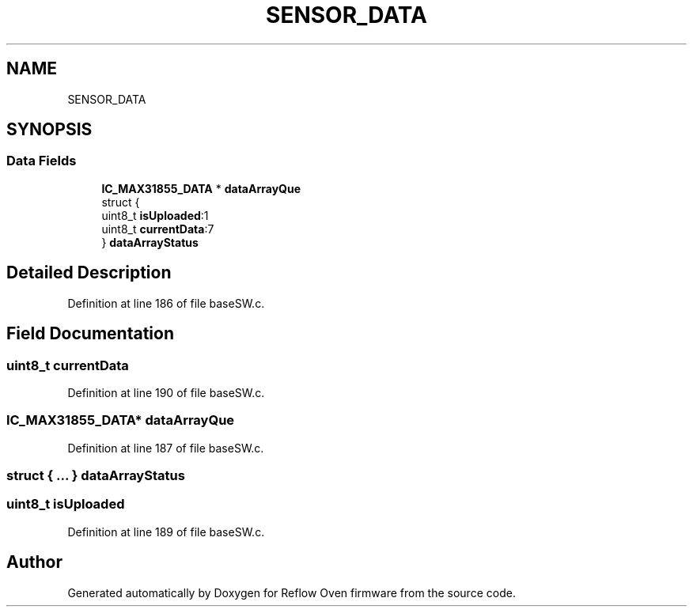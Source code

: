 .TH "SENSOR_DATA" 3 "Thu Feb 25 2021" "Version 1.0" "Reflow Oven firmware" \" -*- nroff -*-
.ad l
.nh
.SH NAME
SENSOR_DATA
.SH SYNOPSIS
.br
.PP
.SS "Data Fields"

.in +1c
.ti -1c
.RI "\fBIC_MAX31855_DATA\fP * \fBdataArrayQue\fP"
.br
.ti -1c
.RI "struct {"
.br
.ti -1c
.RI "   uint8_t \fBisUploaded\fP:1"
.br
.ti -1c
.RI "   uint8_t \fBcurrentData\fP:7"
.br
.ti -1c
.RI "} \fBdataArrayStatus\fP"
.br
.in -1c
.SH "Detailed Description"
.PP 
Definition at line 186 of file baseSW\&.c\&.
.SH "Field Documentation"
.PP 
.SS "uint8_t currentData"

.PP
Definition at line 190 of file baseSW\&.c\&.
.SS "\fBIC_MAX31855_DATA\fP* dataArrayQue"

.PP
Definition at line 187 of file baseSW\&.c\&.
.SS "struct { \&.\&.\&. }  dataArrayStatus"

.SS "uint8_t isUploaded"

.PP
Definition at line 189 of file baseSW\&.c\&.

.SH "Author"
.PP 
Generated automatically by Doxygen for Reflow Oven firmware from the source code\&.
